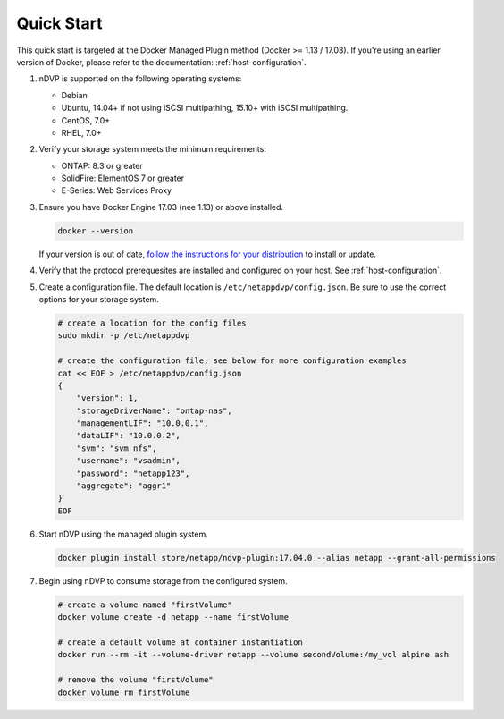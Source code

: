 .. _quick_start:

Quick Start
===========

This quick start is targeted at the Docker Managed Plugin method (Docker >= 1.13 / 17.03).  If you're using an earlier version of Docker, please refer to the documentation: :ref:`host-configuration`.

#. nDVP is supported on the following operating systems:

   * Debian
   * Ubuntu, 14.04+ if not using iSCSI multipathing, 15.10+ with iSCSI multipathing.
   * CentOS, 7.0+
   * RHEL, 7.0+

#. Verify your storage system meets the minimum requirements:

   * ONTAP: 8.3 or greater
   * SolidFire: ElementOS 7 or greater
   * E-Series: Web Services Proxy

#. Ensure you have Docker Engine 17.03 (nee 1.13) or above installed.

   .. code-block:: bash
   
     docker --version
   
   If your version is out of date, `follow the instructions for your distribution <https://docs.docker.com/engine/installation/>`_ to install or update.
   

#. Verify that the protocol prerequesites are installed and configured on your host.  See :ref:`host-configuration`.
   
   

#. Create a configuration file.  The default location is ``/etc/netappdvp/config.json``.  Be sure to use the correct options for your storage system.

   .. code-block:: bash
   
     # create a location for the config files
     sudo mkdir -p /etc/netappdvp
 
     # create the configuration file, see below for more configuration examples
     cat << EOF > /etc/netappdvp/config.json
     {
         "version": 1,
         "storageDriverName": "ontap-nas",
         "managementLIF": "10.0.0.1",
         "dataLIF": "10.0.0.2",
         "svm": "svm_nfs",
         "username": "vsadmin",
         "password": "netapp123",
         "aggregate": "aggr1"
     }
     EOF

#. Start nDVP using the managed plugin system.

   .. code-block:: bash
   
     docker plugin install store/netapp/ndvp-plugin:17.04.0 --alias netapp --grant-all-permissions

#. Begin using nDVP to consume storage from the configured system.

   .. code-block:: bash
   
     # create a volume named "firstVolume"
     docker volume create -d netapp --name firstVolume
     
     # create a default volume at container instantiation
     docker run --rm -it --volume-driver netapp --volume secondVolume:/my_vol alpine ash
     
     # remove the volume "firstVolume"
     docker volume rm firstVolume


